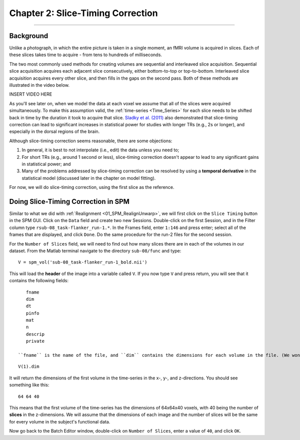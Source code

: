 .. _02_SPM_SliceTiming:

==================================
Chapter 2: Slice-Timing Correction
==================================

-------------


Background
**********

Unlike a photograph, in which the entire picture is taken in a single moment, an fMRI volume is acquired in slices. Each of these slices takes time to acquire - from tens to hundreds of milliseconds.

The two most commonly used methods for creating volumes are sequential and interleaved slice acquisition. Sequential slice acquisition acquires each adjacent slice consecutively, either bottom-to-top or top-to-bottom. Interleaved slice acquisition acquires every other slice, and then fills in the gaps on the second pass. Both of these methods are illustrated in the video below.

INSERT VIDEO HERE

As you'll see later on, when we model the data at each voxel we assume that all of the slices were acquired simultaneously. To make this assumption valid, the :ref:`time-series <Time_Series>` for each slice needs to be shifted back in time by the duration it took to acquire that slice. `Sladky et al. (2011) <https://www.sciencedirect.com/science/article/pii/S1053811911007245>`__ also demonstrated that slice-timing correction can lead to significant increases in statistical power for studies with longer TRs (e.g., 2s or longer), and especially in the dorsal regions of the brain.



Although slice-timing correction seems reasonable, there are some objections:

1. In general, it is best to not interpolate (i.e., edit) the data unless you need to;

2. For short TRs (e.g., around 1 second or less), slice-timing correction doesn't appear to lead to any significant gains in statistical power; and

3. Many of the problems addressed by slice-timing correction can be resolved by using a **temporal derivative** in the statistical model (discussed later in the chapter on model fitting).


For now, we will do slice-timing correction, using the first slice as the reference.


Doing Slice-Timing Correction in SPM
************************************

Similar to what we did with :ref:`Realignment <01_SPM_RealignUnwarp>`, we will first click on the ``Slice Timing`` button in the SPM GUI. Click on the ``Data`` field and create two new Sessions. Double-click on the first Session, and in the Filter column type ``rsub-08_task-flanker_run-1.*``. In the Frames field, enter ``1:146`` and press enter; select all of the frames that are displayed, and click ``Done``. Do the same procedure for the run-2 files for the second session.

For the ``Number of Slices`` field, we will need to find out how many slices there are in each of the volumes in our dataset. From the Matlab terminal navigate to the directory ``sub-08/func`` and type:

::

  V = spm_vol('sub-08_task-flanker_run-1_bold.nii')
  
This will load the **header** of the image into a variable called ``V``. If you now type ``V`` and press return, you will see that it contains the following fields:

::

    fname
    dim
    dt
    pinfo
    mat
    n
    descrip
    private
    
 ``fname`` is the name of the file, and ``dim`` contains the dimensions for each volume in the file. (We won't be looking at the other fields right now; all you need to know is that they contain other header information that SPM needs to read the file.) If you type
 
::

  V(1).dim

It will return the dimensions of the first volume in the time-series in the x-, y-, and z-directions. You should see something like this:

::

  64 64 40
  
This means that the first volume of the time-series has the dimensions of 64x64x40 voxels, with 40 being the number of **slices** in the z-dimensions. We will assume that the dimensions of each image and the number of slices will be the same for every volume in the subject's functional data.

Now go back to the Batch Editor window, double-click on ``Number of Slices``, enter a value of ``40``, and click ``OK``. 

